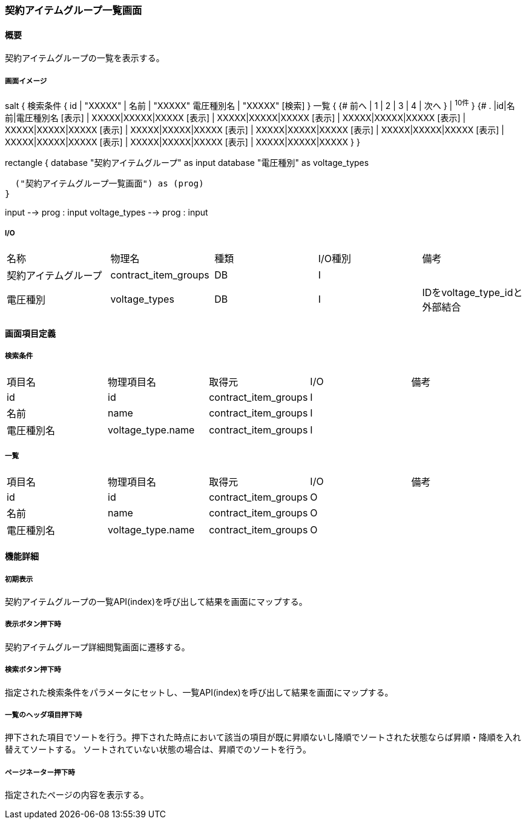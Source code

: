 === 契約アイテムグループ一覧画面

==== 概要

[.lead]
契約アイテムグループの一覧を表示する。

===== 画面イメージ
[plantuml]
--
salt
{
  検索条件
  {
      id | "XXXXX" | 名前 | "XXXXX"
      電圧種別名 | "XXXXX"
    [検索]
  }
  一覧
  {
    {#
      前へ | 1 | 2 | 3 | 4 | 次へ
    } | ^10件^
  }
  {#
    . |id|名前|電圧種別名
        [表示] | XXXXX|XXXXX|XXXXX
        [表示] | XXXXX|XXXXX|XXXXX
        [表示] | XXXXX|XXXXX|XXXXX
        [表示] | XXXXX|XXXXX|XXXXX
        [表示] | XXXXX|XXXXX|XXXXX
        [表示] | XXXXX|XXXXX|XXXXX
        [表示] | XXXXX|XXXXX|XXXXX
        [表示] | XXXXX|XXXXX|XXXXX
        [表示] | XXXXX|XXXXX|XXXXX
        [表示] | XXXXX|XXXXX|XXXXX
      }
}

--
[plantuml]
--
rectangle {
  database "契約アイテムグループ" as input
  database "電圧種別" as voltage_types

  ("契約アイテムグループ一覧画面") as (prog)
}

input --> prog : input
voltage_types --> prog : input
--

===== I/O

|======================================
| 名称 | 物理名 | 種類 | I/O種別 | 備考
| 契約アイテムグループ | contract_item_groups | DB | I |
| 電圧種別 | voltage_types | DB | I | IDをvoltage_type_idと外部結合
|======================================

<<<

==== 画面項目定義

===== 検索条件
|======================================
| 項目名 | 物理項目名 | 取得元 | I/O | 備考
| id | id | contract_item_groups | I |
| 名前 | name | contract_item_groups | I |
| 電圧種別名 | voltage_type.name | contract_item_groups | I |
|======================================

===== 一覧
|======================================
| 項目名 | 物理項目名 | 取得元 | I/O | 備考
| id | id | contract_item_groups | O |
| 名前 | name | contract_item_groups | O |
| 電圧種別名 | voltage_type.name | contract_item_groups | O |
|======================================

<<<

==== 機能詳細

===== 初期表示

契約アイテムグループの一覧API(index)を呼び出して結果を画面にマップする。

===== 表示ボタン押下時

契約アイテムグループ詳細閲覧画面に遷移する。

===== 検索ボタン押下時

指定された検索条件をパラメータにセットし、一覧API(index)を呼び出して結果を画面にマップする。

===== 一覧のヘッダ項目押下時

押下された項目でソートを行う。押下された時点において該当の項目が既に昇順ないし降順でソートされた状態ならば昇順・降順を入れ替えてソートする。
ソートされていない状態の場合は、昇順でのソートを行う。

===== ページネーター押下時

指定されたページの内容を表示する。

<<<

